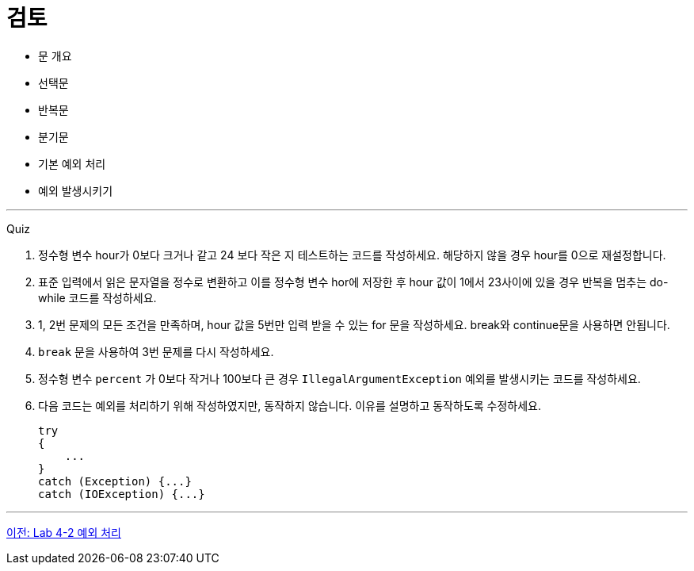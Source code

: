 = 검토

* 문 개요
* 선택문
* 반복문
* 분기문
* 기본 예외 처리
* 예외 발생시키기

---

Quiz

1. 정수형 변수 hour가 0보다 크거나 같고 24 보다 작은 지 테스트하는 코드를 작성하세요. 해당하지 않을 경우 hour를 0으로 재설정합니다.
2. 표준 입력에서 읽은 문자열을 정수로 변환하고 이를 정수형 변수 hor에 저장한 후 hour 값이 1에서 23사이에 있을 경우 반복을 멈추는 do-while 코드를 작성하세요.
3. 1, 2번 문제의 모든 조건을 만족하며, hour 값을 5번만 입력 받을 수 있는 for 문을 작성하세요. break와 continue문을 사용하면 안됩니다.
4. `break` 문을 사용하여 3번 문제를 다시 작성하세요.
5. 정수형 변수 `percent` 가 0보다 작거나 100보다 큰 경우 `IllegalArgumentException` 예외를 발생시키는 코드를 작성하세요.
6. 다음 코드는 예외를 처리하기 위해 작성하였지만, 동작하지 않습니다. 이유를 설명하고 동작하도록 수정하세요.
+
[source, java]
----
try 
{ 
    ... 
}
catch (Exception) {...} 
catch (IOException) {...}
----

---

link:./30_lab4-2.adoc[이전: Lab 4-2 예외 처리]
